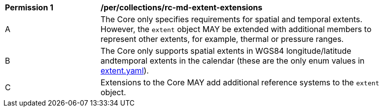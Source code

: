 [[per_collections_rc-md-extent-extensions]]
[width="90%",cols="2,6a"]
|===
^|*Permission {counter:per-id}* |*/per/collections/rc-md-extent-extensions*
^|A |The Core only specifies requirements for spatial and temporal extents. However, the `extent` object MAY be extended with additional members to represent other extents, for example, thermal or pressure ranges. +
^|B |The Core only supports spatial extents in WGS84 longitude/latitude andtemporal extents in the   calendar (these are the only enum values in link:https://raw.githubusercontent.com/opengeospatial/oapi_common/master/standard/openapi/schemas/extent.yaml[extent.yaml]).
^|C |Extensions to the Core MAY add additional reference systems to the `extent` object.
|===
